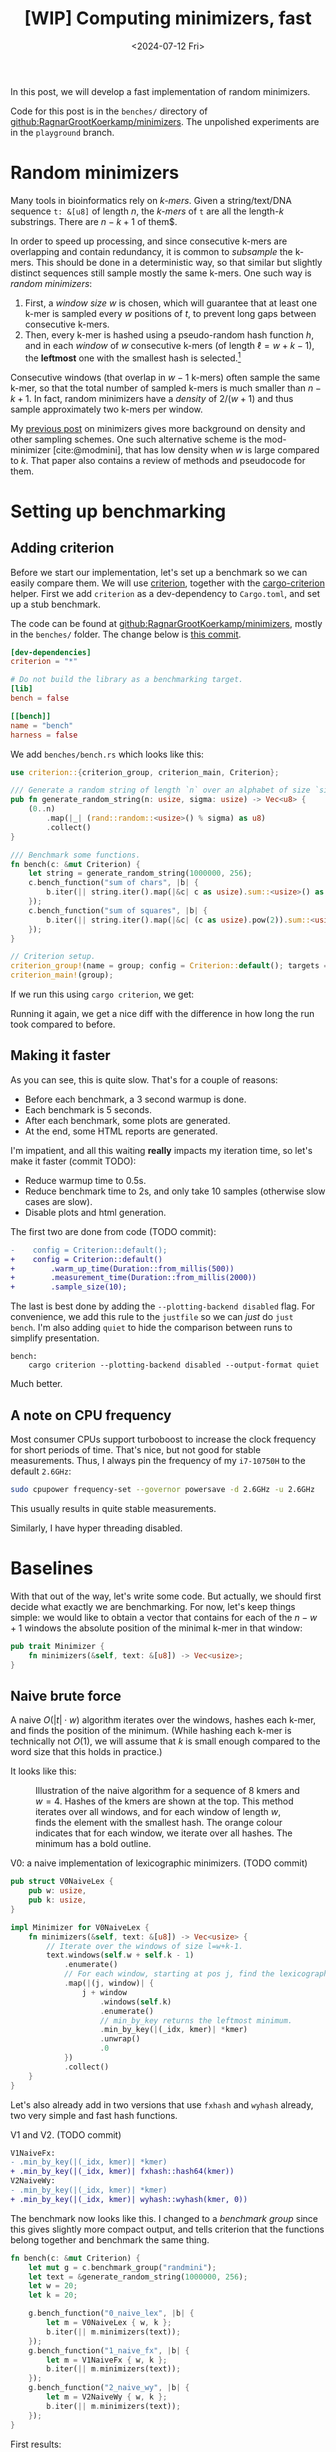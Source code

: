#+title: [WIP] Computing minimizers, fast
#+HUGO_SECTION: posts
#+filetags: @results @lablog hpc minimizers wip nthash
#+OPTIONS: ^:{} num:
#+hugo_front_matter_key_replace: author>authors
#+toc: headlines 3
#+PROPERTY: header-args :eval never-export
#+date: <2024-07-12 Fri>

In this post, we will develop a fast implementation of random minimizers.

Code for this post is in the =benches/= directory of
[[https://github.com/RagnarGrootKoerkamp/minimizers][github:RagnarGrootKoerkamp/minimizers]]. The unpolished experiments are in the
=playground= branch.

* Random minimizers

Many tools in bioinformatics rely on /k-mers/.
Given a string/text/DNA sequence ~t: &[u8]~ of length $n$, the /k-mers/ of ~t~ are all the
length-$k$ substrings. There are $n-k+1$ of them$.

In order to speed up processing, and since consecutive k-mers are overlapping
and contain redundancy, it is common to /subsample/ the k-mers. This should be
done in a deterministic way, so that similar but slightly distinct sequences
still sample mostly the same k-mers. One such way is /random minimizers/:
1. First, a /window size/ $w$ is chosen, which will guarantee that at least one
   k-mer is sampled every $w$ positions of $t$, to prevent long gaps between
   consecutive k-mers.
2. Then, every k-mer is hashed using a pseudo-random hash function $h$, and in
   each /window/ of $w$ consecutive k-mers (of length $\ell=w+k-1$), the *leftmost* one with the smallest
   hash is selected.[fn::Some foreshadowing here..]
Consecutive windows (that overlap in $w-1$ k-mers) often sample the same k-mer,
so that the total number of sampled k-mers is much smaller than $n-k+1$. In
fact, random minimizers have a /density/ of $2/(w+1)$ and thus sample
approximately two k-mers per window.

My [[../minimizers/minimizers.org][previous post]] on minimizers gives more background on density and other
sampling schemes. One such alternative scheme is the mod-minimizer
[cite:@modmini], that has low density when $w$ is large compared to $k$. That
paper also contains a review of methods and pseudocode for them.

* Setting up benchmarking
** Adding criterion
Before we start our implementation, let's set up a benchmark so we can easily
compare them. We will use [[https://crates.io/crates/criterion][criterion]], together with the [[https://crates.io/crates/cargo-criterion][cargo-criterion]] helper.
First we add =criterion= as a dev-dependency to =Cargo.toml=, and set up a stub
benchmark.

The code can be found at [[https://github.com/RagnarGrootKoerkamp/minimizers][github:RagnarGrootKoerkamp/minimizers]], mostly in the
=benches/= folder. The change below is [[https://github.com/RagnarGrootKoerkamp/minimizers/commit/e758f20e94e7a65c4acd93a5c39a3a9362994fe9][this commit]].

#+begin_src toml
[dev-dependencies]
criterion = "*"

# Do not build the library as a benchmarking target.
[lib]
bench = false

[[bench]]
name = "bench"
harness = false
#+end_src

We add =benches/bench.rs= which looks like this:
#+begin_src rust
use criterion::{criterion_group, criterion_main, Criterion};

/// Generate a random string of length `n` over an alphabet of size `sigma`.
pub fn generate_random_string(n: usize, sigma: usize) -> Vec<u8> {
    (0..n)
        .map(|_| (rand::random::<usize>() % sigma) as u8)
        .collect()
}

/// Benchmark some functions.
fn bench(c: &mut Criterion) {
    let string = generate_random_string(1000000, 256);
    c.bench_function("sum of chars", |b| {
        b.iter(|| string.iter().map(|&c| c as usize).sum::<usize>() as usize);
    });
    c.bench_function("sum of squares", |b| {
        b.iter(|| string.iter().map(|&c| (c as usize).pow(2)).sum::<usize>() as usize);
    });
}

// Criterion setup.
criterion_group!(name = group; config = Criterion::default(); targets = bench);
criterion_main!(group);
#+end_src

If we run this using =cargo criterion=, we get:
#+begin_export html
<script src="https://asciinema.org/a/qXoOOXgGstEoNXyiT3HtzHgBL.js" id="asciicast-qXoOOXgGstEoNXyiT3HtzHgBL" async="true"></script>
#+end_export
Running it again, we get a nice diff with the difference in how long the run
took compared to before.
#+begin_export html
<script src="https://asciinema.org/a/ZuPOAKYv3grH65vJxB8sivgyh.js" id="asciicast-ZuPOAKYv3grH65vJxB8sivgyh" async="true"></script>
#+end_export


** Making it faster
As you can see, this is quite slow. That's for a couple of reasons:
- Before each benchmark, a 3 second warmup is done.
- Each benchmark is 5 seconds.
- After each benchmark, some plots are generated.
- At the end, some HTML reports are generated.
I'm impatient, and all this waiting *really* impacts my iteration time, so let's
make it faster (commit TODO):
- Reduce warmup time to 0.5s.
- Reduce benchmark time to 2s, and only take 10 samples (otherwise slow cases
  are slow).
- Disable plots and html generation.
The first two are done from code (TODO commit):
#+begin_src diff
-    config = Criterion::default();
+    config = Criterion::default()
+        .warm_up_time(Duration::from_millis(500))
+        .measurement_time(Duration::from_millis(2000))
+        .sample_size(10);
#+end_src
The last is best done by adding the ~--plotting-backend disabled~ flag. For
convenience, we add this rule to the =justfile= so we can /just/ do =just
bench=. I'm also adding =quiet= to hide the comparison between runs to simplify presentation.
#+begin_src make
bench:
    cargo criterion --plotting-backend disabled --output-format quiet
#+end_src
#+begin_export html
<script src="https://asciinema.org/a/EQtJkYBEXYzHsEBnhrMLOp29l.js" id="asciicast-EQtJkYBEXYzHsEBnhrMLOp29l" async="true"></script>
#+end_export
Much better.

** A note on CPU frequency

Most consumer CPUs support turboboost to increase the clock frequency for short
periods of time. That's nice, but not good for stable measurements. Thus, I
always pin the frequency of my =i7-10750H= to the default ~2.6GHz~:
#+begin_src sh
sudo cpupower frequency-set --governor powersave -d 2.6GHz -u 2.6GHz
#+end_src
This usually results in quite stable measurements.

Similarly, I have hyper threading disabled.

* Baselines
With that out of the way, let's write some code.
But actually, we should first decide what exactly we are benchmarking.
For now, let's keep things simple: we would like to obtain a vector that
contains for each of the $n-w+1$ windows the absolute position of the minimal k-mer in
that window:
#+begin_src rust
pub trait Minimizer {
    fn minimizers(&self, text: &[u8]) -> Vec<usize>;
}
#+end_src

** Naive brute force

A naive $O(|t| \cdot w)$ algorithm iterates over the
windows, hashes each k-mer, and finds the position of the minimum. (While
hashing each k-mer is technically not $O(1)$, we will assume that $k$ is small
enough compared to the word size that this holds in practice.)

It looks like this:
#+caption: Illustration of the naive algorithm for a sequence of 8 kmers and $w=4$. Hashes of the kmers are shown at the top. This method iterates over all windows, and for each window of length $w$, finds the element with the smallest hash. The orange colour indicates that for each window, we iterate over all hashes. The minimum has a bold outline.
#+attr_html: :class inset
[[file:./naive.svg]]

#+caption: V0: a naive implementation of lexicographic minimizers. (TODO commit)
#+begin_src rust
pub struct V0NaiveLex {
    pub w: usize,
    pub k: usize,
}

impl Minimizer for V0NaiveLex {
    fn minimizers(&self, text: &[u8]) -> Vec<usize> {
        // Iterate over the windows of size l=w+k-1.
        text.windows(self.w + self.k - 1)
            .enumerate()
            // For each window, starting at pos j, find the lexicographically smallest k-mer.
            .map(|(j, window)| {
                j + window
                    .windows(self.k)
                    .enumerate()
                    // min_by_key returns the leftmost minimum.
                    .min_by_key(|(_idx, kmer)| *kmer)
                    .unwrap()
                    .0
            })
            .collect()
    }
}
#+end_src

Let's also already add in two versions that use =fxhash= and =wyhash= already,
two very simple and fast hash functions.
#+caption: V1 and V2. (TODO commit)
#+begin_src diff
V1NaiveFx:
- .min_by_key(|(_idx, kmer)| *kmer)
+ .min_by_key(|(_idx, kmer)| fxhash::hash64(kmer))
V2NaiveWy:
- .min_by_key(|(_idx, kmer)| *kmer)
+ .min_by_key(|(_idx, kmer)| wyhash::wyhash(kmer, 0))
#+end_src

The benchmark now looks like this. I changed to a /benchmark group/ since this
gives slightly more compact output, and tells criterion that the functions belong
together and benchmark the same thing.
#+begin_src rust
fn bench(c: &mut Criterion) {
    let mut g = c.benchmark_group("randmini");
    let text = &generate_random_string(1000000, 256);
    let w = 20;
    let k = 20;

    g.bench_function("0_naive_lex", |b| {
        let m = V0NaiveLex { w, k };
        b.iter(|| m.minimizers(text));
    });
    g.bench_function("1_naive_fx", |b| {
        let m = V1NaiveFx { w, k };
        b.iter(|| m.minimizers(text));
    });
    g.bench_function("2_naive_wy", |b| {
        let m = V2NaiveWy { w, k };
        b.iter(|| m.minimizers(text));
    });
}
#+end_src
First results:
#+begin_src txt
                                 -stddev    mean     +stddev
rnd/0_naive_lex         time:   [87.264 ms 87.285 ms 87.308 ms]
rnd/1_naive_fx          time:   [69.025 ms 69.032 ms 69.039 ms]
rnd/2_naive_wy          time:   [99.193 ms 99.203 ms 99.215 ms]
#+end_src
Observe:
- Each method takes 50-100ms to process 1 million characters. That would be
  50-100s for 1Gbp.
- Measurements between runs are very stable.
- FxHash is fastest. It's just one multiply-add per 8 bytes of kmer.
- WyHash is actually slower than lexicographic comparison in this case!

** Other crates
Let's also compare with some external implementations.
- [[https://crates.io/crates/minimizer-iter][minimizer-iter]] is one baseline implementation. It returns an iterator over all
  distinct minimizers.
  #+begin_src rust
    g.bench_function("ext_minimizer_iter", |b| {
        b.iter(|| {
            minimizer_iter::MinimizerBuilder::<u64>::new()
                .minimizer_size(k)
                .width(w as u16)
                .iter_pos(text)
                .collect_vec()
        });
    });
  #+end_src
- Daniel Liu's [[https://gist.github.com/Daniel-Liu-c0deb0t/7078ebca04569068f15507aa856be6e8][gist]], to which we'll come back in more detail later.

#+begin_src txt
                                 -stddev    mean     +stddev
rnd/0_naive_lex         time:   [87.264 ms 87.285 ms 87.308 ms]
rnd/1_naive_fx          time:   [69.025 ms 69.032 ms 69.039 ms]
rnd/2_naive_wy          time:   [99.193 ms 99.203 ms 99.215 ms]
rnd/ext_minimizer_iter  time:   [19.958 ms 19.960 ms 19.961 ms]
rnd/ext_daniel          time:   [9.2473 ms 9.2487 ms 9.2507 ms]
#+end_src
We see that =minimizer-iter= is quite a bit faster than our methods, and
Daniel's code is another two times faster. So let's get to work :)

* Sliding window minimum
After hashing all k-mers, we basically have a sequence of $n-k+1$ pseudo-random
integers, and we would like to find the position of the leftmost minimum in each
window of $w$ of those integers. Thus, we can model the problem using the
following trait:
#+caption: Trait for the sliding window minimum problem.
#+begin_src rust
pub trait SlidingMin<V> {
    /// Initialize a new datastructure with window size `w`.
    fn new(w: usize) -> Self;
    /// Push a new value, starting at position 0.
    /// Return the pos and value of the minimum of the last w elements.
    fn push(&mut self, val: V) -> Elem<V>;
}

#[derive(Clone, Copy)]
pub struct Elem<Val> {
    pub pos: usize,
    pub val: Val,
}
#+end_src

** The queue

Your first idea may be to simply keep a rolling prefix-minimum that tracks the
lowest hash/value seen so far. When $w=3$ and the hashes are $[10,9,8,7,6,...]$,
the rolling prefix minimum is exactly also the minimum of each window of size
$3$ (like $[8,7,6]$).
But alas, this won't work for increasing sequences:
when the hashes are $[1,2,3,4,5,...]$ and the window shifts to $[2,3,4]$, the $1$ at index $0$ is not a minimum of that
window anymore, and the minimum goes up to $2$.

As the window slides right, each time we see a new value that's smaller than
everything in the window, we can basically 'forget' about all existing values
and just keep that one in memory. Otherwise, we can still forget about all values
in the window larger than the value that is shifted in.

This is formalized by using a *queue* of increasing values in the window. At
each step, the minimum of the window is the value at the front of the queue. It's
probably best explained using an example.

#+caption: The queue method: In each step, we add the new hash value to the right/back of the queue that is shown in blue. Any preceding values in the queue that are larger are dropped (red). The smallest element of the window is on the left/front of the queue. In the second to last window, the leading $3$ is dropped from the queue as well because it falls out of the window.
#+attr_html: :class inset
[[file:./queue.svg]]

In order to know when to /pop/ elements from the front, we don't just store
values in this queue, but also the positions of all elements in the original text.

In code, it looks like this:
#+caption: A simple 'monotone queue' implementation. (TODO commit)
#+begin_src rust
pub struct MonotoneQueue<Val: Ord> {
    w: usize,
    pos: usize,
    /// A queue of (pos, val) objects.
    /// Both pos and val values are always increasing, so that the smallest
    /// value is always at the front.
    q: VecDeque<Elem<Val>>,
}

impl<Val: Ord + Copy> SlidingMin<Val> for MonotoneQueue<Val> {
    fn new(w: usize) -> Self {
        assert!(w > 0);
        Self {
            w,
            pos: 0,
            q: VecDeque::new(),
        }
    }

    fn push(&mut self, val: Val) -> Elem<Val> {
        // Strictly larger preceding `k` are removed, so that the queue remains
        // non-decreasing.
        while let Some(back) = self.q.back() {
            if back.val > val {
                self.q.pop_back();
            } else {
                break;
            }
        }
        self.q.push_back(Elem { pos: self.pos, val });
        let front = self.q.front().unwrap(); // Safe, because we just pushed.
        if self.pos - front.pos >= self.w {
            self.q.pop_front();
        }
        self.pos += 1;
        *self.q.front().unwrap() // Safe, because w > 0.
    }
}
#+end_src

*Analysis:* Since each element is pushed once and popped once, each call to
=push= takes amortized constant $O(1)$ time!

** A minimizer using the queue
It's now trivial to implement an $O(n)$ minimizer scheme using this queue:
#+caption: v3: using a queue for sliding window minimum.
#+begin_src rust
pub struct V3Queue {
    pub w: usize,
    pub k: usize,
}

impl Minimizer for V3Queue {
    fn minimizers(&self, text: &[u8]) -> Vec<usize> {
        let mut q = MonotoneQueue::new(self.w);
        let mut kmers = text.windows(self.k);
        // Inset the first w-1 k-mers, that do not yet form a full window.
        for kmer in kmers.by_ref().take(self.w - 1) {
            q.push(fxhash::hash(kmer));
        }
        kmers.map(|kmer| q.push(fxhash::hash(kmer)).pos).collect()
    }
}
#+end_src

How does it do?
#+begin_src txt
                                 -stddev    mean     +stddev
rnd/0_naive_lex         time:   [87.309 ms 87.315 ms 87.321 ms]
rnd/1_naive_fx          time:   [69.089 ms 69.121 ms 69.147 ms]
rnd/2_naive_wy          time:   [96.830 ms 96.842 ms 96.854 ms]
rnd/ext_minimizer_iter  time:   [20.001 ms 20.007 ms 20.012 ms]
rnd/ext_daniel          time:   [9.2662 ms 9.2696 ms 9.2735 ms]
rnd/3_queue             time:   [23.952 ms 24.512 ms 25.095 ms]
#+end_src

Great! Already very close to the =minimizer-iter= crate, and we didn't even
write much code yet.
From now on, I'll leave out the naive $O(wn)$ implementations.

* Re-scanning: Away with the queue
We would like to find some middle ground between keeping the queue of possible
minima and rescanning every window. A first idea is this: Once we find the
minimizer of some window, we can jump to the first window after that position to
find the next minimizer. This
finds all distinct minimizers, although it does not compute the minimizer for each window individually.

#+caption: Each time a minimizer (green) is found, jump to the window starting right after to find the next minimizer. (The leading $4$ and final $8$ are minimizers of a prefix/suffix of the sequence.)
#+attr_html: :class inset
[[file:./jump.svg]]

Since the expected distance between random minimizers is $(w+1)/2$, we expect to
scan each position just under two times.

I learned of an improved method via Daniel Liu's [[https://gist.github.com/Daniel-Liu-c0deb0t/7078ebca04569068f15507aa856be6e8][gist]] for robust winnowing,
but I believe it is folklore[fn::Citation needed, both for it being folklore and
for the original idea.].
This is a slightly improved variant of the method above, where we don't consider
all windows independently, but still keep track of a rolling minimum.
Only when 'the minimum falls out of the window' a re-scan is done.

#+caption: Keep a rolling minimum (green) of the lowest hash seen so far by comparing each new element (orange) to the minimum. Only when the minimum falls outside the window, recompute the minimum for the entire window (yellow row).
#+attr_html: :class inset
[[file:./rescan.svg]]

TODO: I believe this only does $\approx 1.5$ comparisons per element instead of $2$.

Thus, we keep
a cyclic buffer of the last $w$ values, and scan it as needed. One point of attention
is that we need the /leftmost/ minimal value, but as the buffer is cyclic, that
is not the first minimum in the buffer. Thus, we partition the scan into two
parts, and prefer minima in the second (older) half.

#+caption: =Rescan= implementation of =SlidingMin=.
#+begin_src rust
pub struct Rescan<Val: Ord> {
    w: usize,
    /// Position of next element.
    pos: usize,
    /// Index in `vals` of next element.
    idx: usize,
    /// Position of the smallest element in the last window.
    min_pos: usize,
    /// Value of the smallest element in the last window.
    min_val: Val,
    vals: Vec<Val>,
}

impl<Val: Ord + Copy + Max> SlidingMin<Val> for Rescan<Val> {
    #[inline(always)]
    fn new(w: usize) -> Self {
        assert!(w > 0);
        Self {
            w,
            pos: 0,
            idx: 0,
            min_pos: 0,
            min_val: Val::MAX,
            vals: vec![Val::MAX; w],
        }
    }

    #[inline(always)]
    fn push(&mut self, val: Val) -> Elem<Val> {
        self.vals[self.idx] = val;
        if val < self.min_val {
            self.min_val = val;
            self.min_pos = self.pos;
        }
        if self.pos - self.min_pos == self.w {
            // Find the position of the minimum, preferring older elements that
            // come *after* self.idx.
            let p1 = self.vals[self.idx + 1..].iter().position_min();
            let p2 = self.vals[..=self.idx].iter().position_min().unwrap();
            (self.min_val, self.min_pos) = if let Some(p1) = p1 {
                let p1 = self.idx + 1 + p1;
                if self.vals[p1] <= self.vals[p2] {
                    (self.vals[p1], self.pos - self.idx + p1 - self.w)
                } else {
                    (self.vals[p2], self.pos - self.idx + p2)
                }
            } else {
                (self.vals[p2], self.pos - self.idx + p2)
            };
        }
        self.pos += 1;
        self.idx += 1;
        if self.idx == self.w {
            self.idx = 0;
        }

        return Elem {
            pos: self.min_pos,
            val: self.min_val,
        };
    }
}
#+end_src

As before, the corresponding minimizer scheme is trivial to implement:
#+caption: v4: rescan
#+begin_src diff
-pub struct V3Queue  {..}
+pub struct V4Rescan {..}
 ...
-    let mut q = MonotoneQueue::new(self.w);
+    let mut q = Rescan::new(self.w);
#+end_src
The result is *fast*: almost twice as fast as the previous best! Also close to
Daniel's version, but not quite there yet.
#+begin_src txt
rnd/ext_minimizer_iter  time:   [26.950 ms 27.139 ms 27.399 ms]
rnd/ext_daniel          time:   [9.2476 ms 9.2497 ms 9.2532 ms]
rnd/3a_queue            time:   [23.686 ms 23.692 ms 23.699 ms]
rnd/3b_inlined_queue    time:   [22.620 ms 22.631 ms 22.641 ms]
rnd/4_rescan            time:   [10.876 ms 10.882 ms 10.894 ms]
#+end_src


* TODO Sliding window: away with branch-misses

#+caption: Split algorithm: after each $w$ rows, we compute and store reverse suffix-minima (blue, bottom left) of the preceding slice of $w$ values and use those together with the forward rolling minimum to find the minimum of each window. The memory after each iteration is shown on the right, with updated values in orange.
#+attr_html: :class inset
[[file:./split.svg]]
* TODO NtHash: a rolling kmer hash
One problem with =fxhash= and =wyhash= is that they hash strings of arbitrary
length, and hence generate a lot of code to handle all length modulo $8$ efficiently.
In practice, we've only been using $k=21$ so far, but this still requires
iterating over three $8$ byte words. Instead, a rolling hash only has to handle
the first and last character of each string, regardless of the length of the
string. We will use ntHash [cite:@nthash] (see also [[../nthash.org][this post]]). This assigns a random value $h(c)$ to
each DNA character $c$, and computes the hash of a string as $x$ as
\begin{equation}
h(x) = \bigoplus_{i=0}^{k-1} rot^i(h(x_i)),
\end{equation}
where $rot^i$ does a $64$-bit rotate, and $\oplus$ is the xor operation.
This can be efficiently computed incrementally by rotating the hash $1$, then
xor'ing in $h(x_k)$, and then xor'ing out $rot^{k}(h(x_0))$.

Using the =nthash= [[https://crates.io/crates/nthash][crate]], the implementation is simple:
#+begin_src rust
pub struct V5RescanNtHash {
    pub w: usize,
    pub k: usize,
}

impl Minimizer for V5RescanNtHash {
    fn minimizers(&self, text: &[u8]) -> Vec<usize> {
        let mut q = Rescan::new(self.w);
        let mut kmer_hashes = nthash::NtHashForwardIterator::new(text, self.k).unwrap();
        for h in kmer_hashes.by_ref().take(self.w - 1) {
            q.push(h);
        }
        kmer_hashes.map(|h| q.push(h).pos).collect()
    }
}
#+end_src

Unfortunately, it's slower than before:
#+begin_src txt
g/ext_daniel            time:   [8.9199 ms 8.9300 ms 8.9405 ms]
g/4_rescan              time:   [10.557 ms 10.562 ms 10.574 ms]
g/5_rescan_nthash       time:   [12.964 ms 12.980 ms 12.992 ms]
#+end_src

* TODO Optimizing what we have

** Optimizing the queue
We're already close to the reference implementation, but not quite there yet.
Let's do some profiling. For this, we can pass ~--profile-time 5~ to
~criterion~, so that instead of the usual benchmarking, it just runs the
selected benchmarks for 5 seconds. We start with a flamegraph of the v3 method above.
#+begin_src just
flame test='':
    cargo flamegraph --bench bench --open -- --bench --profile-time 2 {{test}}
#+end_src

#+caption: A flamegraph made using =just flame 3_queue= showing that some time is spent in the warm-up, some in main loop, and that most time is spent in the =push= function.
#+attr_html: :class inset
[[./3_flame.svg][file:3_flame.svg]]

This is not yet super insightful though. It's pretty much expected that most
time is in the =push= function anyway. Let's get some more statistics using
=perf stat=:
#+begin_src just
stat test='':
    cargo build --profile bench --benches
    perf stat -d cargo criterion -- --profile-time 2 {{test}}
#+end_src
#+begin_src txt
          2,380.66 msec task-clock:u                     #    1.005 CPUs utilized
                 0      context-switches:u               #    0.000 /sec
                 0      cpu-migrations:u                 #    0.000 /sec
            22,675      page-faults:u                    #    9.525 K/sec
     5,873,141,947      cycles:u                         #    2.467 GHz
    13,624,513,378      instructions:u                   #    2.32  insn per cycle
     1,893,102,104      branches:u                       #  795.201 M/sec
        77,266,703      branch-misses:u                  #    4.08% of all branches
     2,960,654,139      L1-dcache-loads:u                #    1.244 G/sec
        19,781,179      L1-dcache-load-misses:u          #    0.67% of all L1-dcache accesses
         1,659,216      LLC-loads:u                      #  696.957 K/sec
           269,546      LLC-load-misses:u                #   16.25% of all LL-cache accesses
#+end_src

There is still nothing that stands out as very bad. 2.3 instructions per cycle
is not great, but still reasonable. (It can go up to 4 for my processor, and
above 3 is good usually.) Maybe $4\%$ of branch misses is a problem though.
Let's dive deeper and look at =perf record=:
#+begin_src just
perf test='':
    cargo build --profile bench --benches
    perf record cargo criterion -- --profile-time 2 {{test}}
    perf report
#+end_src
#+caption: =just perf 3_queue=
#+begin_src txt
  65.79%  <bench::randmini::sliding_min::MonotoneQueue<Val> as bench::randmini::sliding_min::SlidingMin<Val>>::push
  22.15%  <core::iter::adapters::map::Map<I,F> as core::iter::traits::iterator::Iterator>::fold
  ...
#+end_src

Now the problem is clear! The =push= function is not inlined. Let's fix that.
(TODO commit)
#+begin_src diff
+#[inline(always)]
 fn new(w: usize) -> Self {

+#[inline(always)]
 fn push(&mut self, val: Val) -> Elem<Val> {
#+end_src
#+begin_src txt
rnd/ext_minimizer_iter  time:   [20.023 ms 20.092 ms 20.206 ms]
rnd/ext_daniel          time:   [9.2619 ms 9.4479 ms 9.6512 ms]
rnd/3a_queue            time:   [23.936 ms 23.948 ms 23.964 ms]
rnd/3b_inlined_queue    time:   [22.786 ms 22.874 ms 22.988 ms]
#+end_src

A well, forgive me my optimism. Either way, this is decently close to the baseline
version. Let's look in slightly more detail at the =perf report=:

#+begin_src asm
  1.02 │2f0:   lea    (%rdx,%rax,1),%rdi  ; start of the while pop-back loop.
  0.58 │       cmp    %rcx,%rdi
  1.41 │       mov    $0x0,%edi
  0.67 │       cmovae %rcx,%rdi
  0.35 │       shl    $0x4,%rdi
  0.59 │       mov    %rsi,%r8
  1.28 │       sub    %rdi,%r8
  1.74 │    ┌──cmp    %r12,(%r8)              ; Is back > val?
  1.91 │    ├──jbe    321                     ; -> NO, pop it.
 *9.08*│    │  dec    %rax
  3.41 │    │  mov    %rax,0x18(%rbx)
  0.35 │    │  add    $0xfffffffffffffff0,%rsi
  0.10 │    │  test   %rax,%rax
  0.33 │    │↑ jne    2f0                 ; jumps back to the top
  0.28 │    │  xor    %eax,%eax
       │    │self.q.push_back(Elem { pos: self.pos, val });
*12.02*│321:└─→mov    0x28(%rbx),%r13         ; -> YES, stop.
#+end_src
We can see that a lot of time, 21% of the total, is spent on the two
instructions right after the branch. Indeed, this branch checks whether the
previous element is larger than the current one, and that is basically 50-50
random, as bad as it can be.

Thus, we would like a less branchy and more predictable method for sliding windows.

** Optimizing the rescan

If we look at the generated assembly, we can see it is quite branchy. In an
attempt to fix this, we can replace all array indexing by =unsafe {v.get_unchecked(idx) }=.
But it turns out doing so gives only negligible performance gains.

One other thing that stands out in the =perf= is this:
#+begin_src asm
       │    ┌──cmp    0x38(%r15),%rdx
       │    │if val < self.min_val {
       │    ├──jae    300
       │    │self.min_val = val;
  5.61 │    │  mov    %rdx,0x38(%r15)
       │    │self.min_pos = self.pos;
       │    │  mov    0x20(%r15),%rdx
  0.38 │    │  mov    %rdx,0x30(%r15)
#+end_src
5% of the time is spend on the case where the =self.min_val= is updated,
because of branch mispredictions. It would be better to avoid the branch by
using =cmov= instead:
#+begin_src diff
-            if val < self.min_val {
-                self.min_val = val;
-                self.min_pos = self.pos;
-            }
+            (self.min_val, self.min_pos) = if val < self.min_val {
+                (val, self.pos)
+            } else {
+                (self.min_val, self.min_pos)
+            };
#+end_src
This indeed lowers the runtime by 3% to =10.5s=.

Now, 5% of time is spent on the branch miss when the minimum falls out of the
window, since this happens at random times. But first, we improve the hash function.

** Making ntHash fast
One reason is that the =next= function on the iterator is [[https://github.com/luizirber/nthash/pull/13][not inlined]].
Updating to the git version brings it down from 12.9ms to 12.7ms, a whole 2%
faster:
#+begin_src diff
-nthash = "0.5.1"
+nthash = { git = "https://github.com/luizirber/nthash" }
#+end_src
But actually the function still isn't inlined anyway. Enabling link-time optimization:
#+begin_src diff
 [profile.release]
 debug = true
+lto = true
#+end_src
brings the runtime down to 11.3ms, but now the build is very slow, and actually
still not all functions are inlined. I'm not quite sure why this is. I tried
inlining the closure:
#+begin_src diff
 kmer_hashes.map(
+    #[inline(always)]
     |h| q.push(h).pos).collect()
 )
#+end_src
but that also didn't help.

Instead, we'll just optimize the nthash library itself. For convenience we first
copy the source to our repo.
First, let's remove the check that all characters are =ACGT=:
#+begin_src diff
 fn h(c: u8) -> u64 {
     let val = H_LOOKUP[c as usize];
-    if val == 1 {
-        panic!("Non-ACGTN nucleotide encountered! {}", c as char)
-    }
     val
 }
#+end_src
Runtime goes to 11.1s.

Next, we sprinkle in some =get_unchecked=:
#+begin_src diff
-let val = H_LOOKUP[c as usize];
 ...
-let seqi = self.seq[i];
+let seqi = unsafe { *self.seq.get_unchecked(i) };
-let seqk = self.seq[i + self.k];
+let seqk = unsafe { *self.seq.get_unchecked(i + self.k) };
#+end_src
and runtime goes down to 10.7s.

It's not exactly clear to me why this is not as fast as Daniel's original
version. Probably it's still because things aren't inlined, and I don't understand why
that's not happening.
* TODO SIMD, SIMD everywhere


#+print_bibliography:

